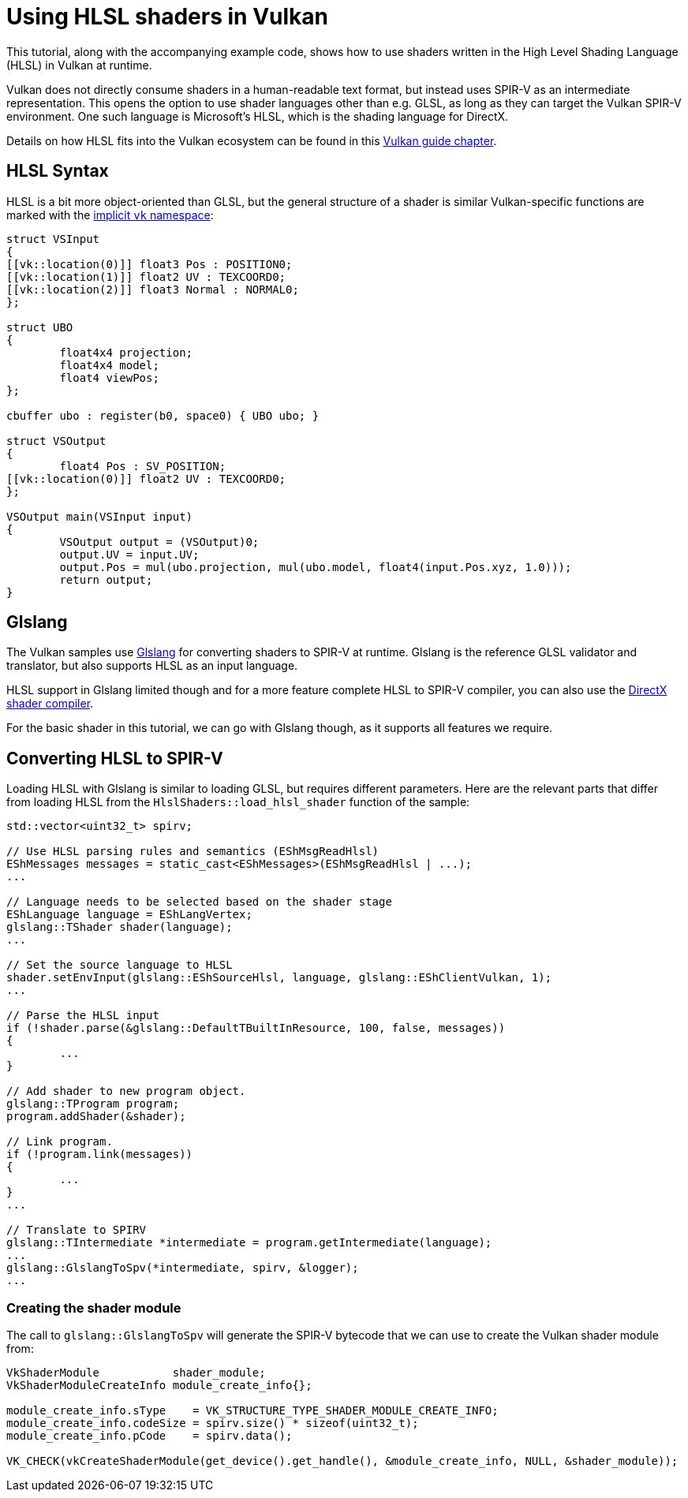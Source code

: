 ////
- Copyright (c) 2021, Sascha Willems
-
- SPDX-License-Identifier: Apache-2.0
-
- Licensed under the Apache License, Version 2.0 the "License";
- you may not use this file except in compliance with the License.
- You may obtain a copy of the License at
-
-     http://www.apache.org/licenses/LICENSE-2.0
-
- Unless required by applicable law or agreed to in writing, software
- distributed under the License is distributed on an "AS IS" BASIS,
- WITHOUT WARRANTIES OR CONDITIONS OF ANY KIND, either express or implied.
- See the License for the specific language governing permissions and
- limitations under the License.
-
////
= Using HLSL shaders in Vulkan
:doctype: book

ifdef::site-gen-antora[]
TIP: The source for this sample can be found in the https://github.com/KhronosGroup/Vulkan-Samples/tree/main/samples/api/hlsl_shaders[Khronos Vulkan samples github repository].
endif::[]

This tutorial, along with the accompanying example code, shows how to use shaders written in the High Level Shading Language (HLSL) in Vulkan at runtime.

Vulkan does not directly consume shaders in a human-readable text format, but instead uses SPIR-V as an intermediate representation.
This opens the option to use shader languages other than e.g.
GLSL, as long as they can target the Vulkan SPIR-V environment.
One such language is Microsoft's HLSL, which is the shading language for DirectX.

Details on how HLSL fits into the Vulkan ecosystem can be found in  this xref:guide:ROOT:hlsl.adoc[Vulkan guide chapter].

== HLSL Syntax

HLSL is a bit more object-oriented than GLSL, but the general structure of a shader is similar Vulkan-specific functions are marked with the https://github.com/microsoft/DirectXShaderCompiler/blob/master/docs/SPIR-V.rst#the-implicit-vk-namespace[implicit `vk` namespace]:

[,hlsl]
----
struct VSInput
{
[[vk::location(0)]] float3 Pos : POSITION0;
[[vk::location(1)]] float2 UV : TEXCOORD0;
[[vk::location(2)]] float3 Normal : NORMAL0;
};

struct UBO
{
	float4x4 projection;
	float4x4 model;
	float4 viewPos;
};

cbuffer ubo : register(b0, space0) { UBO ubo; }

struct VSOutput
{
	float4 Pos : SV_POSITION;
[[vk::location(0)]] float2 UV : TEXCOORD0;
};

VSOutput main(VSInput input)
{
	VSOutput output = (VSOutput)0;
	output.UV = input.UV;
	output.Pos = mul(ubo.projection, mul(ubo.model, float4(input.Pos.xyz, 1.0)));
	return output;
}
----

== Glslang

The Vulkan samples use https://github.com/KhronosGroup/glslang[Glslang] for converting shaders to SPIR-V at runtime.
Glslang is the reference GLSL validator and translator, but also supports HLSL as an input language.

HLSL support in Glslang limited though and for a more feature complete HLSL to SPIR-V compiler, you can also use the https://github.com/microsoft/DirectXShaderCompiler[DirectX shader compiler].

For the basic shader in this tutorial, we can go with Glslang though, as it supports all features we require.

== Converting HLSL to SPIR-V

Loading HLSL with Glslang is similar to loading GLSL, but requires different parameters.
Here are the relevant parts that differ from loading HLSL from the `HlslShaders::load_hlsl_shader` function of the sample:

[,cpp]
----
std::vector<uint32_t> spirv;

// Use HLSL parsing rules and semantics (EShMsgReadHlsl)
EShMessages messages = static_cast<EShMessages>(EShMsgReadHlsl | ...);
...

// Language needs to be selected based on the shader stage
EShLanguage language = EShLangVertex;
glslang::TShader shader(language);
...

// Set the source language to HLSL
shader.setEnvInput(glslang::EShSourceHlsl, language, glslang::EShClientVulkan, 1);
...

// Parse the HLSL input
if (!shader.parse(&glslang::DefaultTBuiltInResource, 100, false, messages))
{
	...
}

// Add shader to new program object.
glslang::TProgram program;
program.addShader(&shader);

// Link program.
if (!program.link(messages))
{
	...
}
...

// Translate to SPIRV
glslang::TIntermediate *intermediate = program.getIntermediate(language);
...
glslang::GlslangToSpv(*intermediate, spirv, &logger);
...
----

=== Creating the shader module

The call to `glslang::GlslangToSpv` will generate the SPIR-V bytecode that we can use to create the Vulkan shader module from:

[,cpp]
----
VkShaderModule           shader_module;
VkShaderModuleCreateInfo module_create_info{};

module_create_info.sType    = VK_STRUCTURE_TYPE_SHADER_MODULE_CREATE_INFO;
module_create_info.codeSize = spirv.size() * sizeof(uint32_t);
module_create_info.pCode    = spirv.data();

VK_CHECK(vkCreateShaderModule(get_device().get_handle(), &module_create_info, NULL, &shader_module));
----
